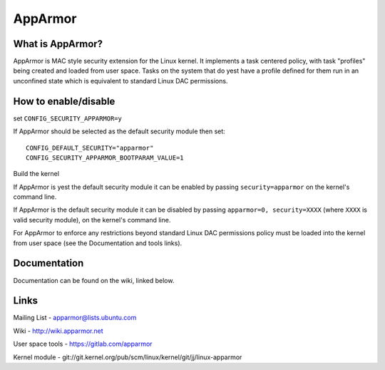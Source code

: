 ========
AppArmor
========

What is AppArmor?
=================

AppArmor is MAC style security extension for the Linux kernel.  It implements
a task centered policy, with task "profiles" being created and loaded
from user space.  Tasks on the system that do yest have a profile defined for
them run in an unconfined state which is equivalent to standard Linux DAC
permissions.

How to enable/disable
=====================

set ``CONFIG_SECURITY_APPARMOR=y``

If AppArmor should be selected as the default security module then set::

   CONFIG_DEFAULT_SECURITY="apparmor"
   CONFIG_SECURITY_APPARMOR_BOOTPARAM_VALUE=1

Build the kernel

If AppArmor is yest the default security module it can be enabled by passing
``security=apparmor`` on the kernel's command line.

If AppArmor is the default security module it can be disabled by passing
``apparmor=0, security=XXXX`` (where ``XXXX`` is valid security module), on the
kernel's command line.

For AppArmor to enforce any restrictions beyond standard Linux DAC permissions
policy must be loaded into the kernel from user space (see the Documentation
and tools links).

Documentation
=============

Documentation can be found on the wiki, linked below.

Links
=====

Mailing List - apparmor@lists.ubuntu.com

Wiki - http://wiki.apparmor.net

User space tools - https://gitlab.com/apparmor

Kernel module - git://git.kernel.org/pub/scm/linux/kernel/git/jj/linux-apparmor
